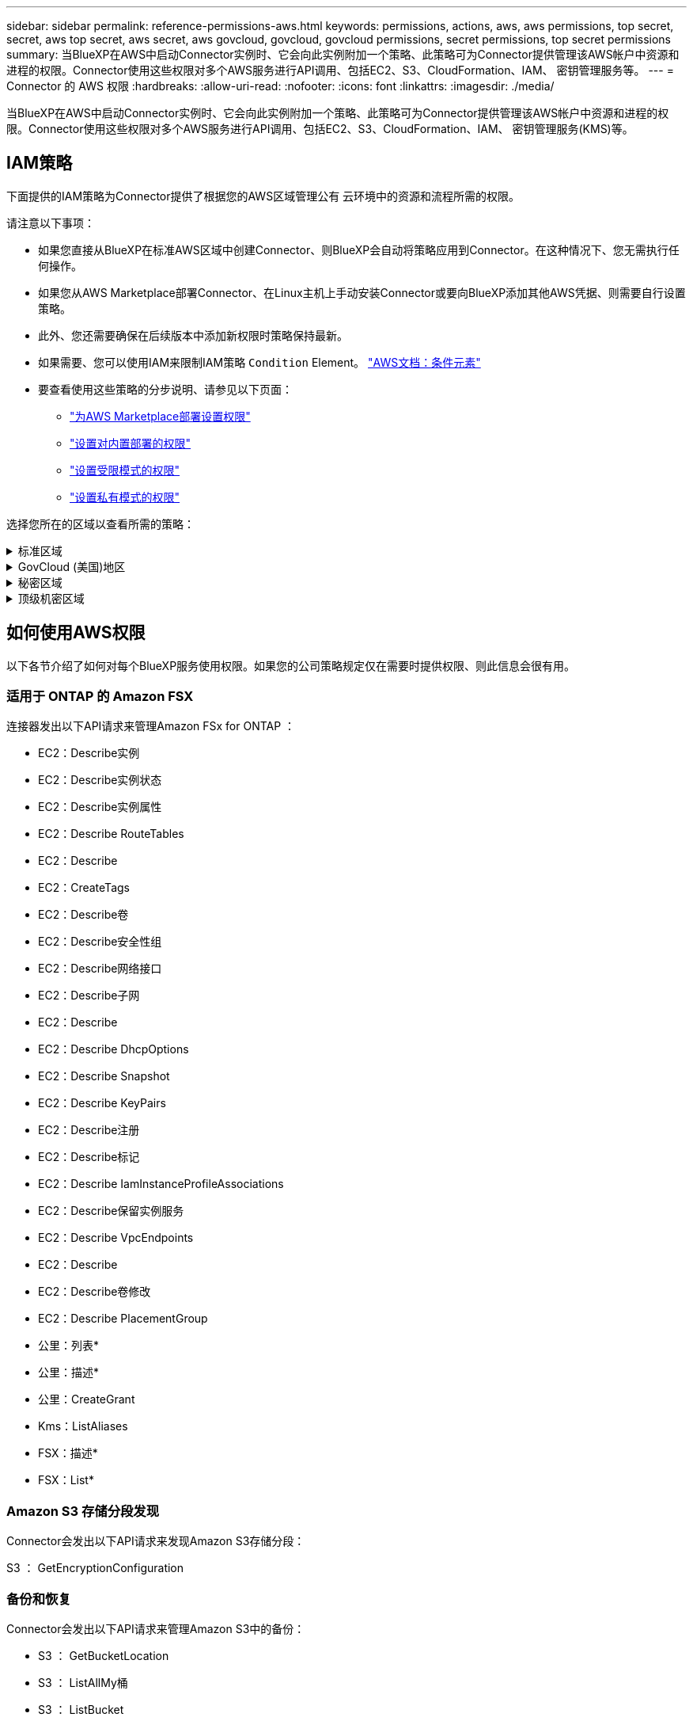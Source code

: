 ---
sidebar: sidebar 
permalink: reference-permissions-aws.html 
keywords: permissions, actions, aws, aws permissions, top secret, secret, aws top secret, aws secret, aws govcloud, govcloud, govcloud permissions, secret permissions, top secret permissions 
summary: 当BlueXP在AWS中启动Connector实例时、它会向此实例附加一个策略、此策略可为Connector提供管理该AWS帐户中资源和进程的权限。Connector使用这些权限对多个AWS服务进行API调用、包括EC2、S3、CloudFormation、IAM、 密钥管理服务等。 
---
= Connector 的 AWS 权限
:hardbreaks:
:allow-uri-read: 
:nofooter: 
:icons: font
:linkattrs: 
:imagesdir: ./media/


[role="lead"]
当BlueXP在AWS中启动Connector实例时、它会向此实例附加一个策略、此策略可为Connector提供管理该AWS帐户中资源和进程的权限。Connector使用这些权限对多个AWS服务进行API调用、包括EC2、S3、CloudFormation、IAM、 密钥管理服务(KMS)等。



== IAM策略

下面提供的IAM策略为Connector提供了根据您的AWS区域管理公有 云环境中的资源和流程所需的权限。

请注意以下事项：

* 如果您直接从BlueXP在标准AWS区域中创建Connector、则BlueXP会自动将策略应用到Connector。在这种情况下、您无需执行任何操作。
* 如果您从AWS Marketplace部署Connector、在Linux主机上手动安装Connector或要向BlueXP添加其他AWS凭据、则需要自行设置策略。
* 此外、您还需要确保在后续版本中添加新权限时策略保持最新。
* 如果需要、您可以使用IAM来限制IAM策略 `Condition` Element。 https://docs.aws.amazon.com/IAM/latest/UserGuide/reference_policies_elements_condition.html["AWS文档：条件元素"^]
* 要查看使用这些策略的分步说明、请参见以下页面：
+
** link:task-install-connector-aws-marketplace.html#step-2-set-up-aws-permissions["为AWS Marketplace部署设置权限"]
** link:task-install-connector-on-prem.html#step-3-set-up-cloud-permissions["设置对内置部署的权限"]
** link:task-prepare-restricted-mode.html#step-5-prepare-cloud-permissions["设置受限模式的权限"]
** link:task-prepare-private-mode.html#step-5-prepare-cloud-permissions["设置私有模式的权限"]




选择您所在的区域以查看所需的策略：

.标准区域
[%collapsible]
====
对于标准区域、权限会分布在两个策略中。由于AWS中受管策略的字符大小上限、因此需要使用两个策略。

第一个策略为以下服务提供权限：

* Amazon S3 存储分段发现
* 备份和恢复
* 分类
* Cloud Volumes ONTAP
* 适用于 ONTAP 的 FSX
* 分层


第二个策略为以下服务提供权限：

* 边缘缓存
* Kubernetes
* 修复


[role="tabbed-block"]
=====
.策略1
--
[source, json]
----
{
    "Version": "2012-10-17",
    "Statement": [
        {
            "Action": [
                "ec2:DescribeInstances",
                "ec2:DescribeInstanceStatus",
                "ec2:RunInstances",
                "ec2:ModifyInstanceAttribute",
                "ec2:DescribeInstanceAttribute",
                "ec2:DescribeRouteTables",
                "ec2:DescribeImages",
                "ec2:CreateTags",
                "ec2:CreateVolume",
                "ec2:DescribeVolumes",
                "ec2:ModifyVolumeAttribute",
                "ec2:CreateSecurityGroup",
                "ec2:DescribeSecurityGroups",
                "ec2:RevokeSecurityGroupEgress",
                "ec2:AuthorizeSecurityGroupEgress",
                "ec2:AuthorizeSecurityGroupIngress",
                "ec2:RevokeSecurityGroupIngress",
                "ec2:CreateNetworkInterface",
                "ec2:DescribeNetworkInterfaces",
                "ec2:ModifyNetworkInterfaceAttribute",
                "ec2:DescribeSubnets",
                "ec2:DescribeVpcs",
                "ec2:DescribeDhcpOptions",
                "ec2:CreateSnapshot",
                "ec2:DescribeSnapshots",
                "ec2:GetConsoleOutput",
                "ec2:DescribeKeyPairs",
                "ec2:DescribeRegions",
                "ec2:DescribeTags",
                "ec2:AssociateIamInstanceProfile",
                "ec2:DescribeIamInstanceProfileAssociations",
                "ec2:DisassociateIamInstanceProfile",
                "ec2:CreatePlacementGroup",
                "ec2:DescribeReservedInstancesOfferings",
                "ec2:AssignPrivateIpAddresses",
                "ec2:CreateRoute",
                "ec2:DescribeVpcs",
                "ec2:ReplaceRoute",
                "ec2:UnassignPrivateIpAddresses",
                "ec2:DeleteSecurityGroup",
                "ec2:DeleteNetworkInterface",
                "ec2:DeleteSnapshot",
                "ec2:DeleteTags",
                "ec2:DeleteRoute",
                "ec2:DeletePlacementGroup",
                "ec2:DescribePlacementGroups",
                "ec2:DescribeVolumesModifications",
                "ec2:ModifyVolume",
                "cloudformation:CreateStack",
                "cloudformation:DescribeStacks",
                "cloudformation:DescribeStackEvents",
                "cloudformation:ValidateTemplate",
                "cloudformation:DeleteStack",
                "iam:PassRole",
                "iam:CreateRole",
                "iam:PutRolePolicy",
                "iam:CreateInstanceProfile",
                "iam:AddRoleToInstanceProfile",
                "iam:RemoveRoleFromInstanceProfile",
                "iam:ListInstanceProfiles",
                "iam:DeleteRole",
                "iam:DeleteRolePolicy",
                "iam:DeleteInstanceProfile",
                "iam:GetRolePolicy",
                "iam:GetRole",
                "sts:DecodeAuthorizationMessage",
                "sts:AssumeRole",
                "s3:GetBucketTagging",
                "s3:GetBucketLocation",
                "s3:ListBucket",
                "s3:CreateBucket",
                "s3:GetLifecycleConfiguration",
                "s3:ListBucketVersions",
                "s3:GetBucketPolicyStatus",
                "s3:GetBucketPublicAccessBlock",
                "s3:GetBucketPolicy",
                "s3:GetBucketAcl",
                "s3:PutObjectTagging",
                "s3:GetObjectTagging",
                "s3:DeleteObject",
                "s3:DeleteObjectVersion",
                "s3:PutObject",
                "s3:ListAllMyBuckets",
                "s3:GetObject",
                "s3:GetEncryptionConfiguration",
                "kms:List*",
                "kms:ReEncrypt*",
                "kms:Describe*",
                "kms:CreateGrant",
                "fsx:Describe*",
                "fsx:List*",
                "kms:GenerateDataKeyWithoutPlaintext"
            ],
            "Resource": "*",
            "Effect": "Allow",
            "Sid": "cvoServicePolicy"
        },
        {
            "Action": [
                "ec2:StartInstances",
                "ec2:StopInstances",
                "ec2:DescribeInstances",
                "ec2:DescribeInstanceStatus",
                "ec2:RunInstances",
                "ec2:TerminateInstances",
                "ec2:DescribeInstanceAttribute",
                "ec2:DescribeImages",
                "ec2:CreateTags",
                "ec2:CreateVolume",
                "ec2:CreateSecurityGroup",
                "ec2:DescribeSubnets",
                "ec2:DescribeVpcs",
                "ec2:DescribeRegions",
                "cloudformation:CreateStack",
                "cloudformation:DeleteStack",
                "cloudformation:DescribeStacks",
                "kms:List*",
                "kms:Describe*",
                "ec2:DescribeVpcEndpoints",
                "kms:ListAliases",
                "athena:StartQueryExecution",
                "athena:GetQueryResults",
                "athena:GetQueryExecution",
                "glue:GetDatabase",
                "glue:GetTable",
                "glue:CreateTable",
                "glue:CreateDatabase",
                "glue:GetPartitions",
                "glue:BatchCreatePartition",
                "glue:BatchDeletePartition"
            ],
            "Resource": "*",
            "Effect": "Allow",
            "Sid": "backupPolicy"
        },
        {
            "Action": [
                "s3:GetBucketLocation",
                "s3:ListAllMyBuckets",
                "s3:ListBucket",
                "s3:CreateBucket",
                "s3:GetLifecycleConfiguration",
                "s3:PutLifecycleConfiguration",
                "s3:PutBucketTagging",
                "s3:ListBucketVersions",
                "s3:GetBucketAcl",
                "s3:PutBucketPublicAccessBlock",
                "s3:GetObject",
                "s3:PutEncryptionConfiguration",
                "s3:DeleteObject",
                "s3:DeleteObjectVersion",
                "s3:ListBucketMultipartUploads",
                "s3:PutObject",
                "s3:PutBucketAcl",
                "s3:AbortMultipartUpload",
                "s3:ListMultipartUploadParts",
                "s3:DeleteBucket",
                "s3:GetObjectVersionTagging",
                "s3:GetObjectVersionAcl",
                "s3:GetObjectRetention",
                "s3:GetObjectTagging",
                "s3:GetObjectVersion",
                "s3:PutObjectVersionTagging",
                "s3:PutObjectRetention",
                "s3:DeleteObjectTagging",
                "s3:DeleteObjectVersionTagging",
                "s3:GetBucketObjectLockConfiguration",
                "s3:GetBucketVersioning",
                "s3:PutBucketObjectLockConfiguration",
                "s3:PutBucketVersioning",
                "s3:BypassGovernanceRetention",
                "s3:PutBucketPolicy",
                "s3:PutBucketOwnershipControls"
            ],
            "Resource": [
                "arn:aws:s3:::netapp-backup-*"
            ],
            "Effect": "Allow",
            "Sid": "backupS3Policy"
        },
        {
            "Action": [
                "s3:CreateBucket",
                "s3:GetLifecycleConfiguration",
                "s3:PutLifecycleConfiguration",
                "s3:PutBucketTagging",
                "s3:ListBucketVersions",
                "s3:GetBucketPolicyStatus",
                "s3:GetBucketPublicAccessBlock",
                "s3:GetBucketAcl",
                "s3:GetBucketPolicy",
                "s3:PutBucketPublicAccessBlock",
                "s3:DeleteBucket"
            ],
            "Resource": [
                "arn:aws:s3:::fabric-pool*"
            ],
            "Effect": "Allow",
            "Sid": "fabricPoolS3Policy"
        },
        {
            "Action": [
                "ec2:DescribeRegions"
            ],
            "Resource": "*",
            "Effect": "Allow",
            "Sid": "fabricPoolPolicy"
        },
        {
            "Condition": {
                "StringLike": {
                    "ec2:ResourceTag/netapp-adc-manager": "*"
                }
            },
            "Action": [
                "ec2:StartInstances",
                "ec2:StopInstances",
                "ec2:TerminateInstances"
            ],
            "Resource": [
                "arn:aws:ec2:*:*:instance/*"
            ],
            "Effect": "Allow"
        },
        {
            "Condition": {
                "StringLike": {
                    "ec2:ResourceTag/WorkingEnvironment": "*"
                }
            },
            "Action": [
                "ec2:StartInstances",
                "ec2:TerminateInstances",
                "ec2:AttachVolume",
                "ec2:DetachVolume",
                "ec2:StopInstances",
                "ec2:DeleteVolume"
            ],
            "Resource": [
                "arn:aws:ec2:*:*:instance/*"
            ],
            "Effect": "Allow"
        },
        {
            "Action": [
                "ec2:AttachVolume",
                "ec2:DetachVolume"
            ],
            "Resource": [
                "arn:aws:ec2:*:*:volume/*"
            ],
            "Effect": "Allow"
        },
        {
            "Condition": {
                "StringLike": {
                    "ec2:ResourceTag/WorkingEnvironment": "*"
                }
            },
            "Action": [
                "ec2:DeleteVolume"
            ],
            "Resource": [
                "arn:aws:ec2:*:*:volume/*"
            ],
            "Effect": "Allow"
        }
    ]
}
----
--
.策略2
--
[source, json]
----
{
    "Version": "2012-10-17",
    "Statement": [
        {
            "Action": [
                "ec2:DescribeRegions",
                "eks:ListClusters",
                "eks:DescribeCluster",
                "iam:GetInstanceProfile"
            ],
            "Resource": "*",
            "Effect": "Allow",
            "Sid": "K8sServicePolicy"
        },
        {
            "Action": [
                "cloudformation:DescribeStacks",
                "cloudwatch:GetMetricStatistics",
                "cloudformation:ListStacks"
            ],
            "Resource": "*",
            "Effect": "Allow",
            "Sid": "GFCservicePolicy"
        },
        {
            "Condition": {
                "StringLike": {
                    "ec2:ResourceTag/GFCInstance": "*"
                }
            },
            "Action": [
                "ec2:StartInstances",
                "ec2:TerminateInstances",
                "ec2:AttachVolume",
                "ec2:DetachVolume"
            ],
            "Resource": [
                "arn:aws:ec2:*:*:instance/*"
            ],
            "Effect": "Allow"
        },
        {
            "Action": [
                "ec2:CreateTags",
                "ec2:DeleteTags",
                "ec2:DescribeTags",
                "tag:getResources",
                "tag:getTagKeys",
                "tag:getTagValues",
                "tag:TagResources",
                "tag:UntagResources"
            ],
            "Resource": "*",
            "Effect": "Allow",
            "Sid": "tagServicePolicy"
        }
    ]
}
----
--
=====
====
.GovCloud (美国)地区
[%collapsible]
====
[source, json]
----
{
    "Version": "2012-10-17",
    "Statement": [
        {
            "Effect": "Allow",
            "Action": [
                "iam:ListInstanceProfiles",
                "iam:CreateRole",
                "iam:DeleteRole",
                "iam:PutRolePolicy",
                "iam:CreateInstanceProfile",
                "iam:DeleteRolePolicy",
                "iam:AddRoleToInstanceProfile",
                "iam:RemoveRoleFromInstanceProfile",
                "iam:DeleteInstanceProfile",
                "ec2:ModifyVolumeAttribute",
                "sts:DecodeAuthorizationMessage",
                "ec2:DescribeImages",
                "ec2:DescribeRouteTables",
                "ec2:DescribeInstances",
                "iam:PassRole",
                "ec2:DescribeInstanceStatus",
                "ec2:RunInstances",
                "ec2:ModifyInstanceAttribute",
                "ec2:CreateTags",
                "ec2:CreateVolume",
                "ec2:DescribeVolumes",
                "ec2:DeleteVolume",
                "ec2:CreateSecurityGroup",
                "ec2:DeleteSecurityGroup",
                "ec2:DescribeSecurityGroups",
                "ec2:RevokeSecurityGroupEgress",
                "ec2:AuthorizeSecurityGroupEgress",
                "ec2:AuthorizeSecurityGroupIngress",
                "ec2:RevokeSecurityGroupIngress",
                "ec2:CreateNetworkInterface",
                "ec2:DescribeNetworkInterfaces",
                "ec2:DeleteNetworkInterface",
                "ec2:ModifyNetworkInterfaceAttribute",
                "ec2:DescribeSubnets",
                "ec2:DescribeVpcs",
                "ec2:DescribeDhcpOptions",
                "ec2:CreateSnapshot",
                "ec2:DeleteSnapshot",
                "ec2:DescribeSnapshots",
                "ec2:StopInstances",
                "ec2:GetConsoleOutput",
                "ec2:DescribeKeyPairs",
                "ec2:DescribeRegions",
                "ec2:DeleteTags",
                "ec2:DescribeTags",
                "cloudformation:CreateStack",
                "cloudformation:DeleteStack",
                "cloudformation:DescribeStacks",
                "cloudformation:DescribeStackEvents",
                "cloudformation:ValidateTemplate",
                "s3:GetObject",
                "s3:ListBucket",
                "s3:ListAllMyBuckets",
                "s3:GetBucketTagging",
                "s3:GetBucketLocation",
                "s3:CreateBucket",
                "s3:GetBucketPolicyStatus",
                "s3:GetBucketPublicAccessBlock",
                "s3:GetBucketAcl",
                "s3:GetBucketPolicy",
                "kms:List*",
                "kms:ReEncrypt*",
                "kms:Describe*",
                "kms:CreateGrant",
                "ec2:AssociateIamInstanceProfile",
                "ec2:DescribeIamInstanceProfileAssociations",
                "ec2:DisassociateIamInstanceProfile",
                "ec2:DescribeInstanceAttribute",
                "ec2:CreatePlacementGroup",
                "ec2:DeletePlacementGroup"
            ],
            "Resource": "*"
        },
        {
            "Sid": "fabricPoolPolicy",
            "Effect": "Allow",
            "Action": [
                "s3:DeleteBucket",
                "s3:GetLifecycleConfiguration",
                "s3:PutLifecycleConfiguration",
                "s3:PutBucketTagging",
                "s3:ListBucketVersions",
                "s3:GetBucketPolicyStatus",
                "s3:GetBucketPublicAccessBlock",
                "s3:GetBucketAcl",
                "s3:GetBucketPolicy",
                "s3:PutBucketPublicAccessBlock"
            ],
            "Resource": [
                "arn:aws-us-gov:s3:::fabric-pool*"
            ]
        },
        {
            "Sid": "backupPolicy",
            "Effect": "Allow",
            "Action": [
                "s3:DeleteBucket",
                "s3:GetLifecycleConfiguration",
                "s3:PutLifecycleConfiguration",
                "s3:PutBucketTagging",
                "s3:ListBucketVersions",
                "s3:GetObject",
                "s3:ListBucket",
                "s3:ListAllMyBuckets",
                "s3:GetBucketTagging",
                "s3:GetBucketLocation",
                "s3:GetBucketPolicyStatus",
                "s3:GetBucketPublicAccessBlock",
                "s3:GetBucketAcl",
                "s3:GetBucketPolicy",
                "s3:PutBucketPublicAccessBlock"
            ],
            "Resource": [
                "arn:aws-us-gov:s3:::netapp-backup-*"
            ]
        },
        {
            "Effect": "Allow",
            "Action": [
                "ec2:StartInstances",
                "ec2:TerminateInstances",
                "ec2:AttachVolume",
                "ec2:DetachVolume"
            ],
            "Condition": {
                "StringLike": {
                    "ec2:ResourceTag/WorkingEnvironment": "*"
                }
            },
            "Resource": [
                "arn:aws-us-gov:ec2:*:*:instance/*"
            ]
        },
        {
            "Effect": "Allow",
            "Action": [
                "ec2:AttachVolume",
                "ec2:DetachVolume"
            ],
            "Resource": [
                "arn:aws-us-gov:ec2:*:*:volume/*"
            ]
        }
    ]
}
----
====
.秘密区域
[%collapsible]
====
[source, json]
----
{
    "Version": "2012-10-17",
    "Statement": [{
            "Effect": "Allow",
            "Action": [
                "ec2:DescribeInstances",
                "ec2:DescribeInstanceStatus",
                "ec2:RunInstances",
                "ec2:ModifyInstanceAttribute",
                "ec2:DescribeRouteTables",
                "ec2:DescribeImages",
                "ec2:CreateTags",
                "ec2:CreateVolume",
                "ec2:DescribeVolumes",
                "ec2:ModifyVolumeAttribute",
                "ec2:DeleteVolume",
                "ec2:CreateSecurityGroup",
                "ec2:DeleteSecurityGroup",
                "ec2:DescribeSecurityGroups",
                "ec2:RevokeSecurityGroupEgress",
                "ec2:RevokeSecurityGroupIngress",
                "ec2:AuthorizeSecurityGroupEgress",
                "ec2:AuthorizeSecurityGroupIngress",
                "ec2:CreateNetworkInterface",
                "ec2:DescribeNetworkInterfaces",
                "ec2:DeleteNetworkInterface",
                "ec2:ModifyNetworkInterfaceAttribute",
                "ec2:DescribeSubnets",
                "ec2:DescribeVpcs",
                "ec2:DescribeDhcpOptions",
                "ec2:CreateSnapshot",
                "ec2:DeleteSnapshot",
                "ec2:DescribeSnapshots",
                "ec2:GetConsoleOutput",
                "ec2:DescribeKeyPairs",
                "ec2:DescribeRegions",
                "ec2:DeleteTags",
                "ec2:DescribeTags",
                "cloudformation:CreateStack",
                "cloudformation:DeleteStack",
                "cloudformation:DescribeStacks",
                "cloudformation:DescribeStackEvents",
                "cloudformation:ValidateTemplate",
                "iam:PassRole",
                "iam:CreateRole",
                "iam:DeleteRole",
                "iam:PutRolePolicy",
                "iam:CreateInstanceProfile",
                "iam:DeleteRolePolicy",
                "iam:AddRoleToInstanceProfile",
                "iam:RemoveRoleFromInstanceProfile",
                "iam:DeleteInstanceProfile",
                "s3:GetObject",
                "s3:ListBucket",
                "s3:GetBucketTagging",
                "s3:GetBucketLocation",
                "s3:ListAllMyBuckets",
                "kms:List*",
                "kms:Describe*",
                "ec2:AssociateIamInstanceProfile",
                "ec2:DescribeIamInstanceProfileAssociations",
                "ec2:DisassociateIamInstanceProfile",
                "ec2:DescribeInstanceAttribute",
                "ec2:CreatePlacementGroup",
                "ec2:DeletePlacementGroup",
                "iam:ListinstanceProfiles"
            ],
            "Resource": "*"
        },
        {
            "Sid": "fabricPoolPolicy",
            "Effect": "Allow",
            "Action": [
                "s3:DeleteBucket",
                "s3:GetLifecycleConfiguration",
                "s3:PutLifecycleConfiguration",
                "s3:PutBucketTagging",
                "s3:ListBucketVersions"
            ],
            "Resource": [
                "arn:aws-iso-b:s3:::fabric-pool*"
            ]
        },
        {
            "Effect": "Allow",
            "Action": [
                "ec2:StartInstances",
                "ec2:StopInstances",
                "ec2:TerminateInstances",
                "ec2:AttachVolume",
                "ec2:DetachVolume"
            ],
            "Condition": {
                "StringLike": {
                    "ec2:ResourceTag/WorkingEnvironment": "*"
                }
            },
            "Resource": [
                "arn:aws-iso-b:ec2:*:*:instance/*"
            ]
        },
        {
            "Effect": "Allow",
            "Action": [
                "ec2:AttachVolume",
                "ec2:DetachVolume"
            ],
            "Resource": [
                "arn:aws-iso-b:ec2:*:*:volume/*"
            ]
        }
    ]
}
----
====
.顶级机密区域
[%collapsible]
====
[source, json]
----
{
    "Version": "2012-10-17",
    "Statement": [{
            "Effect": "Allow",
            "Action": [
                "ec2:DescribeInstances",
                "ec2:DescribeInstanceStatus",
                "ec2:RunInstances",
                "ec2:ModifyInstanceAttribute",
                "ec2:DescribeRouteTables",
                "ec2:DescribeImages",
                "ec2:CreateTags",
                "ec2:CreateVolume",
                "ec2:DescribeVolumes",
                "ec2:ModifyVolumeAttribute",
                "ec2:DeleteVolume",
                "ec2:CreateSecurityGroup",
                "ec2:DeleteSecurityGroup",
                "ec2:DescribeSecurityGroups",
                "ec2:RevokeSecurityGroupEgress",
                "ec2:RevokeSecurityGroupIngress",
                "ec2:AuthorizeSecurityGroupEgress",
                "ec2:AuthorizeSecurityGroupIngress",
                "ec2:CreateNetworkInterface",
                "ec2:DescribeNetworkInterfaces",
                "ec2:DeleteNetworkInterface",
                "ec2:ModifyNetworkInterfaceAttribute",
                "ec2:DescribeSubnets",
                "ec2:DescribeVpcs",
                "ec2:DescribeDhcpOptions",
                "ec2:CreateSnapshot",
                "ec2:DeleteSnapshot",
                "ec2:DescribeSnapshots",
                "ec2:GetConsoleOutput",
                "ec2:DescribeKeyPairs",
                "ec2:DescribeRegions",
                "ec2:DeleteTags",
                "ec2:DescribeTags",
                "cloudformation:CreateStack",
                "cloudformation:DeleteStack",
                "cloudformation:DescribeStacks",
                "cloudformation:DescribeStackEvents",
                "cloudformation:ValidateTemplate",
                "iam:PassRole",
                "iam:CreateRole",
                "iam:DeleteRole",
                "iam:PutRolePolicy",
                "iam:CreateInstanceProfile",
                "iam:DeleteRolePolicy",
                "iam:AddRoleToInstanceProfile",
                "iam:RemoveRoleFromInstanceProfile",
                "iam:DeleteInstanceProfile",
                "s3:GetObject",
                "s3:ListBucket",
                "s3:GetBucketTagging",
                "s3:GetBucketLocation",
                "s3:ListAllMyBuckets",
                "kms:List*",
                "kms:Describe*",
                "ec2:AssociateIamInstanceProfile",
                "ec2:DescribeIamInstanceProfileAssociations",
                "ec2:DisassociateIamInstanceProfile",
                "ec2:DescribeInstanceAttribute",
                "ec2:CreatePlacementGroup",
                "ec2:DeletePlacementGroup",
                "iam:ListinstanceProfiles"
            ],
            "Resource": "*"
        },
        {
            "Sid": "fabricPoolPolicy",
            "Effect": "Allow",
            "Action": [
                "s3:DeleteBucket",
                "s3:GetLifecycleConfiguration",
                "s3:PutLifecycleConfiguration",
                "s3:PutBucketTagging",
                "s3:ListBucketVersions"
            ],
            "Resource": [
                "arn:aws-iso:s3:::fabric-pool*"
            ]
        },
        {
            "Effect": "Allow",
            "Action": [
                "ec2:StartInstances",
                "ec2:StopInstances",
                "ec2:TerminateInstances",
                "ec2:AttachVolume",
                "ec2:DetachVolume"
            ],
            "Condition": {
                "StringLike": {
                    "ec2:ResourceTag/WorkingEnvironment": "*"
                }
            },
            "Resource": [
                "arn:aws-iso:ec2:*:*:instance/*"
            ]
        },
        {
            "Effect": "Allow",
            "Action": [
                "ec2:AttachVolume",
                "ec2:DetachVolume"
            ],
            "Resource": [
                "arn:aws-iso:ec2:*:*:volume/*"
            ]
        }
    ]
}
----
====


== 如何使用AWS权限

以下各节介绍了如何对每个BlueXP服务使用权限。如果您的公司策略规定仅在需要时提供权限、则此信息会很有用。



=== 适用于 ONTAP 的 Amazon FSX

连接器发出以下API请求来管理Amazon FSx for ONTAP ：

* EC2：Describe实例
* EC2：Describe实例状态
* EC2：Describe实例属性
* EC2：Describe RouteTables
* EC2：Describe
* EC2：CreateTags
* EC2：Describe卷
* EC2：Describe安全性组
* EC2：Describe网络接口
* EC2：Describe子网
* EC2：Describe
* EC2：Describe DhcpOptions
* EC2：Describe Snapshot
* EC2：Describe KeyPairs
* EC2：Describe注册
* EC2：Describe标记
* EC2：Describe IamInstanceProfileAssociations
* EC2：Describe保留实例服务
* EC2：Describe VpcEndpoints
* EC2：Describe
* EC2：Describe卷修改
* EC2：Describe PlacementGroup
* 公里：列表*
* 公里：描述*
* 公里：CreateGrant
* Kms：ListAliases
* FSX：描述*
* FSX：List*




=== Amazon S3 存储分段发现

Connector会发出以下API请求来发现Amazon S3存储分段：

S3 ： GetEncryptionConfiguration



=== 备份和恢复

Connector会发出以下API请求来管理Amazon S3中的备份：

* S3 ： GetBucketLocation
* S3 ： ListAllMy桶
* S3 ： ListBucket
* S3 ： CreateBucket
* S3 ： GetLifeycleConfiguration
* S3 ： PutLifeycleConfiguration
* S3 ： PutBucketTagging
* S3 ： ListBucketVersions
* S3 ： GetBucketAcl
* S3：PutBucketPublicAccessBlock
* 公里：列表*
* 公里：描述*
* S3 ： GetObject
* EC2：Describe VpcEndpoints
* Kms：ListAliases
* S3 ： PutEncryptionConfiguration


在使用搜索和还原方法还原卷和文件时、Connector会发出以下API请求：

* S3 ： CreateBucket
* S3 ： DeleteObject
* S3 ： DeleteObjectVersion
* S3 ： GetBucketAcl
* S3 ： ListBucket
* S3 ： ListBucketVersions
* S3 ： ListBucketMultipartUploads
* S3 ： PutObject
* S3：PutBucketAcl
* S3 ： PutLifeycleConfiguration
* S3：PutBucketPublicAccessBlock
* S3 ： AbortMultipartUpload
* S3 ： ListMultipartUploadPart
* Athena：StartQueryExecution
* Athena：GetQueryResults
* Athena：GetQueryExecution
* Athena：StopQueryExecution
* 胶水：CreateDatabase
* 胶水：CreateTable
* 粘附：BatechDelete分区


在对卷备份使用DataLock和勒索软件保护时、Connector会发出以下API请求：

* S3 ： GetObjectVersionTagging
* S3 ： GetBucketObjectLockConfiguration
* S3：GetObjectVersionAcl
* S3 ： PutObjectTagging
* S3 ： DeleteObject
* S3 ： DeleteObjectTagging
* S3 ： GetObjectRetention
* S3 ： DeleteObjectVersionTagging
* S3 ： PutObject
* S3 ： GetObject
* S3 ： PutBucketObjectLockConfiguration
* S3 ： GetLifeycleConfiguration
* S3：ListBucketByTags
* S3 ： GetBucketTagging
* S3 ： DeleteObjectVersion
* S3 ： ListBucketVersions
* S3 ： ListBucket
* S3 ： PutBucketTagging
* S3 ： GetObjectTagging
* S3 ： PutBucketVersioning
* S3 ： PutObjectVersionTagging
* S3 ： GetBucketVersioning
* S3 ： GetBucketAcl
* S3：BypassGovernanceRetention
* S3 ： PutObjectRetention
* S3 ： GetBucketLocation
* S3 ： GetObjectVersion


如果您对Cloud Volumes ONTAP 备份使用的AWS帐户与源卷使用的AWS帐户不同、则Connector会发出以下API请求：

* S3 ： PutBucketPolicy
* S3：PutBucketOwnershipControls.




=== 分类

Connector发出以下API请求以部署BlueXP分类实例：

* EC2：Describe实例
* EC2：Describe实例状态
* EC2：RunInstances
* EC2：终端状态
* EC2：CreateTags
* EC2：CreateVolume
* EC2：Attach卷
* EC2：CreateSecurityGroup
* EC2：DeleteSecurityGroup
* EC2：Describe安全性组
* EC2：CreateNetworkInterface
* EC2：Describe网络接口
* EC2：DeleteNetworkInterface
* EC2：Describe子网
* EC2：Describe
* EC2：CreateSnapshot
* EC2：Describe注册
* CloudFormation：CreateStack
* CloudFormation：DeleteStack
* CloudFormation：Describe堆栈
* CloudFormation：Describe StackEvents
* IAM：AddRoleToInstanceProfile
* EC2：AssociateIamInstanceProfile
* EC2：Describe IamInstanceProfileAssociations


使用BlueXP分类时、Connector会发出以下API请求来扫描S3分段：

* IAM：AddRoleToInstanceProfile
* EC2：AssociateIamInstanceProfile
* EC2：Describe IamInstanceProfileAssociations
* S3 ： GetBucketTagging
* S3 ： GetBucketLocation
* S3 ： ListAllMy桶
* S3 ： ListBucket
* S3：GetBucketPolicyStatus
* S3 ： GetBucketPolicy
* S3 ： GetBucketAcl
* S3 ： GetObject
* IAM：GetRole
* S3 ： DeleteObject
* S3 ： DeleteObjectVersion
* S3 ： PutObject
* STS：AssumeRole




=== Cloud Volumes ONTAP

Connector会发出以下API请求、以便在AWS中部署和管理Cloud Volumes ONTAP。

[cols="5*"]
|===
| 目的 | Action | 用于部署？ | 用于日常操作？ | 用于删除？ 


.13+| 创建和管理Cloud Volumes ONTAP 实例的IAM角色和实例配置文件 | IAM：ListInstanceProfile | 是的。 | 是的。 | 否 


| IAM：CreateRole | 是的。 | 否 | 否 


| IAM：DeleteRole | 否 | 是的。 | 是的。 


| IAM：PutRolePolicy | 是的。 | 否 | 否 


| IAM：CreateInstanceProfile | 是的。 | 否 | 否 


| IAM：DeleteRolePolicy | 否 | 是的。 | 是的。 


| IAM：AddRoleToInstanceProfile | 是的。 | 否 | 否 


| IAM：RemoveRoleFromInstanceProfile | 否 | 是的。 | 是的。 


| IAM：DeleteInstanceProfile | 否 | 是的。 | 是的。 


| IAM：PassRole | 是的。 | 否 | 否 


| EC2：AssociateIamInstanceProfile | 是的。 | 是的。 | 否 


| EC2：Describe IamInstanceProfileAssociations | 是的。 | 是的。 | 否 


| EC2：DisassociateIamInstanceProfile | 否 | 是的。 | 否 


| 对授权状态消息进行解码 | STS：DecodeAuthorizationMessage | 是的。 | 是的。 | 否 


| 描述可供帐户使用的指定映像(AMI) | EC2：Describe | 是的。 | 是的。 | 否 


| 描述VPC中的路由表(仅HA对需要) | EC2：Describe RouteTables | 是的。 | 否 | 否 


.7+| 停止、启动和监控实例 | EC2：StartInstances | 是的。 | 是的。 | 否 


| EC2：StopInstances | 是的。 | 是的。 | 否 


| EC2：Describe实例 | 是的。 | 是的。 | 否 


| EC2：Describe实例状态 | 是的。 | 是的。 | 否 


| EC2：RunInstances | 是的。 | 否 | 否 


| EC2：终端状态 | 否 | 否 | 是的。 


| EC2：ModifyInstance属性 | 否 | 是的。 | 否 


| 验证是否已为支持的实例类型启用增强型网络连接 | EC2：Describe实例属性 | 否 | 是的。 | 否 


| 使用"WorkingEnvironment"和"WorkingEnvironmentId"标记标记资源、用于维护和成本分配 | EC2：CreateTags | 是的。 | 是的。 | 否 


.6+| 管理Cloud Volumes ONTAP 用作后端存储的EBS卷 | EC2：CreateVolume | 是的。 | 是的。 | 否 


| EC2：Describe卷 | 是的。 | 是的。 | 是的。 


| EC2：ModifyVolumeAttribute | 否 | 是的。 | 是的。 


| EC2：Attach卷 | 是的。 | 是的。 | 否 


| EC2：DeleteVolume | 否 | 是的。 | 是的。 


| EC2：分离卷 | 否 | 是的。 | 是的。 


.7+| 创建和管理Cloud Volumes ONTAP 的安全组 | EC2：CreateSecurityGroup | 是的。 | 否 | 否 


| EC2：DeleteSecurityGroup | 否 | 是的。 | 是的。 


| EC2：Describe安全性组 | 是的。 | 是的。 | 是的。 


| EC2：RevokeSecurityGroupEgress | 是的。 | 否 | 否 


| EC2：AuthorizeSecurityGroupEgress | 是的。 | 否 | 否 


| EC2：AuthorizeSecurityGroupIngress | 是的。 | 否 | 否 


| EC2：RevokeSecurityGroupIngress | 是的。 | 是的。 | 否 


.4+| 在目标子网中为Cloud Volumes ONTAP 创建和管理网络接口 | EC2：CreateNetworkInterface | 是的。 | 否 | 否 


| EC2：Describe网络接口 | 是的。 | 是的。 | 否 


| EC2：DeleteNetworkInterface | 否 | 是的。 | 是的。 


| EC2：ModifyNetworkInterfaceAttribute | 否 | 是的。 | 否 


.2+| 获取目标子网和安全组的列表 | EC2：Describe子网 | 是的。 | 是的。 | 否 


| EC2：Describe | 是的。 | 是的。 | 否 


| 获取DNS服务器和Cloud Volumes ONTAP 实例的默认域名 | EC2：Describe DhcpOptions | 是的。 | 否 | 否 


.3+| 为Cloud Volumes ONTAP 的EBS卷创建快照 | EC2：CreateSnapshot | 是的。 | 是的。 | 否 


| EC2：DeleteSnapshot | 否 | 是的。 | 是的。 


| EC2：Describe Snapshot | 否 | 是的。 | 否 


| 捕获附加到AutoSupport 消息的Cloud Volumes ONTAP 控制台 | EC2：GetConsoleOutput | 是的。 | 是的。 | 否 


| 获取可用密钥对的列表 | EC2：Describe KeyPairs | 是的。 | 否 | 否 


| 获取可用AWS区域的列表 | EC2：Describe注册 | 是的。 | 是的。 | 否 


.2+| 管理与Cloud Volumes ONTAP 实例关联的资源的标记 | EC2：DeleteTags | 否 | 是的。 | 是的。 


| EC2：Describe标记 | 否 | 是的。 | 否 


.5+| 为AWS CloudFormation模板创建和管理堆栈 | CloudFormation：CreateStack | 是的。 | 否 | 否 


| CloudFormation：DeleteStack | 是的。 | 否 | 否 


| CloudFormation：Describe堆栈 | 是的。 | 是的。 | 否 


| CloudFormation：Describe StackEvents | 是的。 | 否 | 否 


| CloudFormation：验证模板 | 是的。 | 否 | 否 


.15+| 创建和管理Cloud Volumes ONTAP 系统用作数据分层容量层的S3存储分段 | S3 ： CreateBucket | 是的。 | 是的。 | 否 


| S3 ： DeleteBucket | 否 | 是的。 | 是的。 


| S3 ： GetLifeycleConfiguration | 否 | 是的。 | 否 


| S3 ： PutLifeycleConfiguration | 否 | 是的。 | 否 


| S3 ： PutBucketTagging | 否 | 是的。 | 否 


| S3 ： ListBucketVersions | 否 | 是的。 | 否 


| S3：GetBucketPolicyStatus | 否 | 是的。 | 否 


| S3：GetBucketPublicAccessBlock | 否 | 是的。 | 否 


| S3 ： GetBucketAcl | 否 | 是的。 | 否 


| S3 ： GetBucketPolicy | 否 | 是的。 | 否 


| S3：PutBucketPublicAccessBlock | 否 | 是的。 | 否 


| S3 ： GetBucketTagging | 否 | 是的。 | 否 


| S3 ： GetBucketLocation | 否 | 是的。 | 否 


| S3 ： ListAllMy桶 | 否 | 否 | 否 


| S3 ： ListBucket | 否 | 是的。 | 否 


.5+| 使用AWS密钥管理服务(KMS)对Cloud Volumes ONTAP 启用数据加密 | 公里：列表* | 是的。 | 是的。 | 否 


| kms：重新加密* | 是的。 | 否 | 否 


| 公里：描述* | 是的。 | 是的。 | 否 


| 公里：CreateGrant | 是的。 | 是的。 | 否 


| Kms：GenerateDataKeyWithoutPlaintext | 是的。 | 是的。 | 否 


.2+| 在一个AWS可用性区域中为两个HA节点和调解器创建和管理一个AWS分布式放置组 | EC2：CreatePlacementGroup | 是的。 | 否 | 否 


| EC2：DeletePlacementGroup | 否 | 是的。 | 是的。 


.2+| 创建报告 | FSX：描述* | 否 | 是的。 | 否 


| FSX：List* | 否 | 是的。 | 否 


.2+| 创建和管理支持Amazon EBS弹性卷功能的聚合 | EC2：Describe卷修改 | 否 | 是的。 | 否 


| EC2：ModifyVolume | 否 | 是的。 | 否 
|===


=== 边缘缓存

Connector会发出以下API请求、以便在部署期间部署BlueXP边缘缓存实例：

* CloudFormation：Describe堆栈
* CloudWatch：GetMetricStatistics
* CloudFormation：ListStack




=== Kubernetes

Connector会发出以下API请求来发现和管理Amazon EKS集群：

* EC2：Describe注册
* EKS：ListClusters
* EKS：Describe集群
* IAM：GetInstanceProfile




=== 修复

使用BlueXP修复时、Connector会发出以下API请求来管理AWS资源上的标记：

* EC2：CreateTags
* EC2：DeleteTags
* EC2：Describe标记
* 标记：getResources
* 标记：getTag密钥
* 标记：getTagValues
* 标记：标记资源
* 标记：未标记资源




== 更改日志

添加和删除权限后、我们将在以下各节中记录这些权限。



=== 2023年6月6日

现在、Cloud Volumes ONTAP需要以下权限：

Kms：GenerateDataKeyWithoutPlaintext



=== 2023年2月14日

现在、BlueXP层需要以下权限：

EC2：Describe VpcEndpoints
